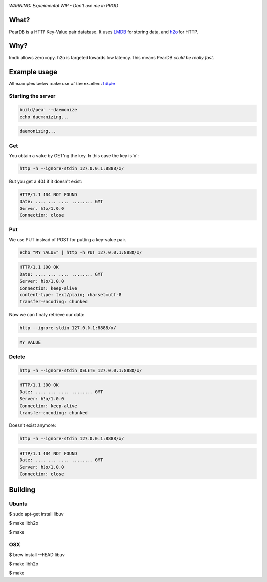 .. image:: https://img.shields.io/badge/rsttst-testable-brightgreen.svg
   :target: https://github.com/willemt/rsttst


*WARNING: Experimental WIP - Don't use me in PROD*


What?
=====
PearDB is a HTTP Key-Value pair database. It uses `LMDB <http://symas.com/mdb/>`_ for storing data, and `h2o <https://github.com/h2o/h2o>`_ for HTTP.

Why?
====
lmdb allows zero copy. h2o is targeted towards low latency. This means PearDB *could be really fast*.

Example usage
=============

All examples below make use of the excellent `httpie <https://github.com/jakubroztocil/httpie>`_

Starting the server
-------------------

.. code-block:: bash

   build/pear --daemonize
   echo daemonizing...

.. code-block:: bash

   daemonizing...

Get
---
You obtain a value by GET'ng the key. In this case the key is 'x':

.. code-block:: bash

   http -h --ignore-stdin 127.0.0.1:8888/x/

But you get a 404 if it doesn't exist:

.. code-block:: bash
   :class: dotted

   HTTP/1.1 404 NOT FOUND
   Date: ..., ... .... ........ GMT 
   Server: h2o/1.0.0
   Connection: close

Put
---
We use PUT instead of POST for putting a key-value pair.

.. code-block:: bash

   echo "MY VALUE" | http -h PUT 127.0.0.1:8888/x/

.. code-block:: bash
   :class: dotted

   HTTP/1.1 200 OK
   Date: ..., ... .... ........ GMT 
   Server: h2o/1.0.0
   Connection: keep-alive
   content-type: text/plain; charset=utf-8
   transfer-encoding: chunked

Now we can finally retrieve our data:

.. code-block:: bash

   http --ignore-stdin 127.0.0.1:8888/x/

.. code-block:: bash
   :class: dotted

   MY VALUE


Delete
------
.. code-block:: bash

   http -h --ignore-stdin DELETE 127.0.0.1:8888/x/

.. code-block:: bash
   :class: dotted

   HTTP/1.1 200 OK
   Date: ..., ... .... ........ GMT 
   Server: h2o/1.0.0
   Connection: keep-alive
   transfer-encoding: chunked

Doesn't exist anymore:

.. code-block:: bash

   http -h --ignore-stdin 127.0.0.1:8888/x/

.. code-block:: bash
   :class: dotted

   HTTP/1.1 404 NOT FOUND
   Date: ..., ... .... ........ GMT 
   Server: h2o/1.0.0
   Connection: close

Building
========

Ubuntu
------
$ sudo apt-get install libuv

$ make libh2o

$ make

OSX
---
$ brew install --HEAD libuv

$ make libh2o

$ make
